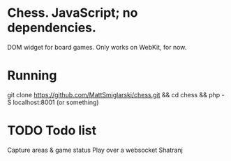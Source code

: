 * Chess. JavaScript; no dependencies.
DOM widget for board games.
Only works on WebKit, for now.

* Running
git clone https://github.com/MattSmiglarski/chess.git && cd chess && php -S localhost:8001
(or something)

* TODO Todo list
Capture areas & game status
Play over a websocket
Shatranj


